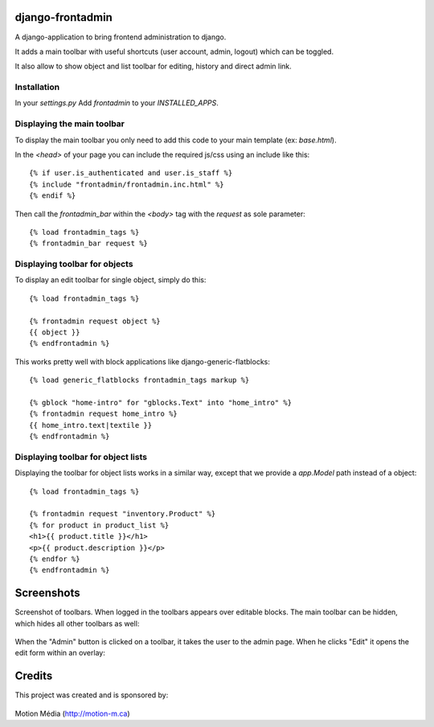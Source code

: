 django-frontadmin
=================

A django-application to bring frontend administration to django.

It adds a main toolbar with useful shortcuts (user account, admin, logout) which can be toggled.

It also allow to show object and list toolbar for editing, history and direct admin link.

Installation
------------

In your `settings.py` Add `frontadmin` to your `INSTALLED_APPS`.


Displaying the main toolbar
---------------------------

To display the main toolbar you only need to add this code to your main template (ex: `base.html`).

In the `<head>` of your page you can include the required js/css using an include like this::

    {% if user.is_authenticated and user.is_staff %}
    {% include "frontadmin/frontadmin.inc.html" %}
    {% endif %}

Then call the `frontadmin_bar` within the `<body>` tag with the `request` as sole parameter::

    {% load frontadmin_tags %}
    {% frontadmin_bar request %}


Displaying toolbar for objects
------------------------------

To display an edit toolbar for single object, simply do this::

    {% load frontadmin_tags %}

    {% frontadmin request object %}
    {{ object }}
    {% endfrontadmin %}

This works pretty well with block applications like django-generic-flatblocks::

    {% load generic_flatblocks frontadmin_tags markup %}

    {% gblock "home-intro" for "gblocks.Text" into "home_intro" %}
    {% frontadmin request home_intro %}
    {{ home_intro.text|textile }}
    {% endfrontadmin %}


Displaying toolbar for object lists
-----------------------------------

Displaying the toolbar for object lists works in a similar way, except that we provide a `app.Model` path instead of a object::

    {% load frontadmin_tags %}

    {% frontadmin request "inventory.Product" %}
    {% for product in product_list %}
    <h1>{{ product.title }}</h1>
    <p>{{ product.description }}</p>
    {% endfor %}
    {% endfrontadmin %}


Screenshots
===========

Screenshot of toolbars. When logged in the toolbars appears over editable blocks. The main toolbar can be hidden, which hides all other toolbars as well:

.. figure:: http://i.imgur.com/7gDNC.png
    :figwidth: image

When the "Admin" button is clicked on a toolbar, it takes the user to the admin page. When he clicks "Edit" it opens the edit form within an overlay:

.. figure:: http://i.imgur.com/7aYxH.png
    :figwidth: image


Credits
=======

This project was created and is sponsored by:

.. figure:: http://motion-m.ca/media/img/logo.png
    :figwidth: image

Motion Média (http://motion-m.ca)
